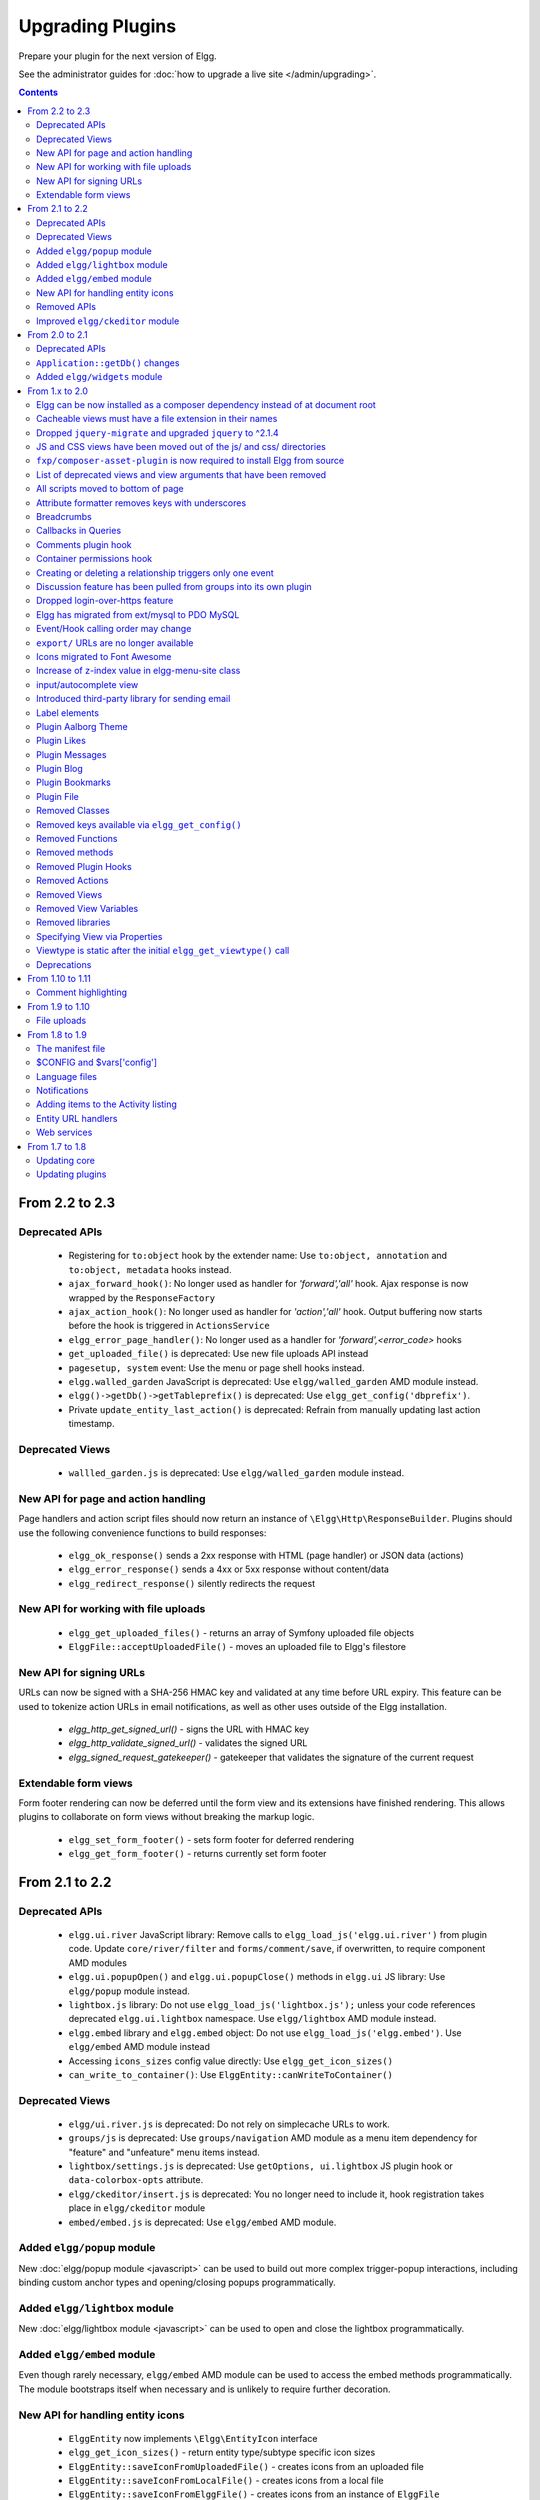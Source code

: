 Upgrading Plugins
#################

Prepare your plugin for the next version of Elgg.

See the administrator guides for :doc:`how to upgrade a live site </admin/upgrading>`.

.. contents:: Contents
   :local:
   :depth: 2


From 2.2 to 2.3
===============

Deprecated APIs
---------------

 * Registering for ``to:object`` hook by the extender name: Use ``to:object, annotation`` and ``to:object, metadata`` hooks instead.
 * ``ajax_forward_hook()``: No longer used as handler for `'forward','all'` hook. Ajax response is now wrapped by the ``ResponseFactory``
 * ``ajax_action_hook()``: No longer used as handler for `'action','all'` hook. Output buffering now starts before the hook is triggered in ``ActionsService``
 * ``elgg_error_page_handler()``: No longer used as a handler for `'forward',<error_code>` hooks
 * ``get_uploaded_file()`` is deprecated: Use new file uploads API instead
 * ``pagesetup, system`` event: Use the menu or page shell hooks instead.
 * ``elgg.walled_garden`` JavaScript is deprecated: Use ``elgg/walled_garden`` AMD module instead.
 * ``elgg()->getDb()->getTableprefix()`` is deprecated: Use ``elgg_get_config('dbprefix')``.
 * Private ``update_entity_last_action()`` is deprecated: Refrain from manually updating last action timestamp.

Deprecated Views
----------------

 * ``wallled_garden.js`` is deprecated: Use ``elgg/walled_garden`` module instead.

New API for page and action handling
------------------------------------

Page handlers and action script files should now return an instance of ``\Elgg\Http\ResponseBuilder``.
Plugins should use the following convenience functions to build responses:

 * ``elgg_ok_response()`` sends a 2xx response with HTML (page handler) or JSON data (actions)
 * ``elgg_error_response()`` sends a 4xx or 5xx response without content/data
 * ``elgg_redirect_response()`` silently redirects the request

New API for working with file uploads
-------------------------------------

 * ``elgg_get_uploaded_files()`` - returns an array of Symfony uploaded file objects
 * ``ElggFile::acceptUploadedFile()`` - moves an uploaded file to Elgg's filestore

New API for signing URLs
------------------------

URLs can now be signed with a SHA-256 HMAC key and validated at any time before URL expiry. This feature can be used to tokenize action URLs in email notifications, as well as other uses outside of the Elgg installation.

 * `elgg_http_get_signed_url()` - signs the URL with HMAC key
 * `elgg_http_validate_signed_url()` - validates the signed URL
 * `elgg_signed_request_gatekeeper()` - gatekeeper that validates the signature of the current request

Extendable form views
---------------------

Form footer rendering can now be deferred until the form view and its extensions have finished rendering. This allows plugins to collaborate on form views without breaking the markup logic.

 * ``elgg_set_form_footer()`` - sets form footer for deferred rendering
 * ``elgg_get_form_footer()`` - returns currently set form footer

From 2.1 to 2.2
===============

Deprecated APIs
---------------

 * ``elgg.ui.river`` JavaScript library: Remove calls to ``elgg_load_js('elgg.ui.river')`` from plugin code. Update ``core/river/filter`` and ``forms/comment/save``, if overwritten, to require component AMD modules
 * ``elgg.ui.popupOpen()`` and ``elgg.ui.popupClose()`` methods in ``elgg.ui`` JS library: Use ``elgg/popup`` module instead.
 * ``lightbox.js`` library: Do not use ``elgg_load_js('lightbox.js');`` unless your code references deprecated ``elgg.ui.lightbox`` namespace. Use ``elgg/lightbox`` AMD module instead.
 * ``elgg.embed`` library and ``elgg.embed`` object: Do not use ``elgg_load_js('elgg.embed')``. Use ``elgg/embed`` AMD module instead
 * Accessing ``icons_sizes`` config value directly: Use ``elgg_get_icon_sizes()``
 * ``can_write_to_container()``: Use ``ElggEntity::canWriteToContainer()``

Deprecated Views
----------------

 * ``elgg/ui.river.js`` is deprecated: Do not rely on simplecache URLs to work.
 * ``groups/js`` is deprecated: Use ``groups/navigation`` AMD module as a menu item dependency for "feature" and "unfeature" menu items instead.
 * ``lightbox/settings.js`` is deprecated: Use ``getOptions, ui.lightbox`` JS plugin hook or ``data-colorbox-opts`` attribute.
 * ``elgg/ckeditor/insert.js`` is deprecated: You no longer need to include it, hook registration takes place in ``elgg/ckeditor`` module
 * ``embed/embed.js`` is deprecated: Use ``elgg/embed`` AMD module.

Added ``elgg/popup`` module
---------------------------

New :doc:`elgg/popup module <javascript>` can be used to build out more complex trigger-popup interactions, including binding custom anchor types and opening/closing popups programmatically.

Added ``elgg/lightbox`` module
------------------------------

New :doc:`elgg/lightbox module <javascript>` can be used to open and close the lightbox programmatically.

Added ``elgg/embed`` module
------------------------------

Even though rarely necessary, ``elgg/embed`` AMD module can be used to access the embed methods programmatically. The module bootstraps itself when necessary and is unlikely to require further decoration.

New API for handling entity icons
---------------------------------

 * ``ElggEntity`` now implements ``\Elgg\EntityIcon`` interface
 * ``elgg_get_icon_sizes()`` - return entity type/subtype specific icon sizes
 * ``ElggEntity::saveIconFromUploadedFile()`` - creates icons from an uploaded file
 * ``ElggEntity::saveIconFromLocalFile()`` - creates icons from a local file
 * ``ElggEntity::saveIconFromElggFile()`` - creates icons from an instance of ``ElggFile``
 * ``ElggEntity::getIcon()`` - returns an instanceof ``ElggIcon`` that points to entity icon location on filestore (this may be just a placeholder, use ``ElggEntity::hasIcon()`` to validate if file has been written)
 * ``ElggEntity::deleteIcon()`` - deletes entity icons
 * ``ElggEntity::getIconLastChange()`` - return modified time of the icon file
 * ``ElggEntity::hasIcon()`` - checks if an icon with given size has been created
 * ``elgg_get_embed_url()`` - can be used to return an embed URL for an entity's icon (served via `/serve-icon` handler)

Removed APIs
------------

Just a warning that the private entity cache functions (e.g. ``_elgg_retrieve_cached_entity``) have been removed. Some plugins may have been using them. Plugins should not use private APIs as they will more often be removed without notice.

Improved ``elgg/ckeditor`` module
-----------------------------------

:doc:`elgg/ckeditor module <javascript>` can now be used to add WYSIWYG to a textarea programmatically with ``elgg/ckeditor#bind``.

From 2.0 to 2.1
===============

Deprecated APIs
---------------

 * ``ElggFile::setFilestore``
 * ``get_default_filestore``
 * ``set_default_filestore``
 * ``elgg_get_config('siteemail')``: Use ``elgg_get_site_entity()->email``
 * URLs starting with ``/css/`` and ``/js/``: ``Use elgg_get_simplecache_url()``
 * ``elgg.ui.widgets`` JavaScript object is deprecated by ``elgg/widgets`` AMD module

``Application::getDb()`` changes
--------------------------------

If you're using this low-level API, do not expect it to return an ``Elgg\Database`` instance in 3.0. It now
returns an ``Elgg\Application\Database`` with many deprecated. These methods were never meant to be made
public API, but we will do our best to support them in 2.x.

Added ``elgg/widgets`` module
-----------------------------

If your plugin code calls ``elgg.ui.widgets.init()``, instead use the :doc:`elgg/widgets module <javascript>`.

From 1.x to 2.0
===============

Elgg can be now installed as a composer dependency instead of at document root
------------------------------------------------------------------------------

That means an Elgg site can look something like this:

.. code::

    settings.php
    vendor/
      elgg/
        elgg/
          engine/
            start.php
          _graphics/
            elgg_sprites.png
    mod/
      blog
      bookmarks
      ...

``elgg_get_root_path`` and ``$CONFIG->path`` will return the path to the application
root directory, which is not necessarily the same as Elgg core's root directory (which
in this case is ``vendor/elgg/elgg/``).

Do not attempt to access the core Elgg from your plugin directly, since you cannot
rely on its location on the filesystem.

In particular, don't try load ``engine/start.php``.

.. code:: php

    // Don't do this!
    dirname(__DIR__) . "/engine/start.php";
    
To boot Elgg manually, you can use the class ``Elgg\Application``.

.. code:: php

    // boot Elgg in mod/myplugin/foo.php
    require_once dirname(dirname(__DIR__)) . '/vendor/autoload.php';
    \Elgg\Application::start();

However, use this approach sparingly. Prefer :doc:`routing` instead whenever possible
as that keeps your public URLs and your filesystem layout decoupled.

Also, don't try to access the ``_graphics`` files directly.

.. code:: php

    readfile(elgg_get_root_path() . "_graphics/elgg_sprites.png");
    
Use :doc:`views` instead:

.. code:: php

    echo elgg_view('elgg_sprites.png');
    

Cacheable views must have a file extension in their names
---------------------------------------------------------

This requirement makes it possibile for us to serve assets directly
from disk for performance, instead of serving them through PHP.

It also makes it much easier to explore the available cached resources
by navigating to dataroot/views_simplecache and browsing around.

 * Bad: ``my/cool/template``
 * Good: ``my/cool/template.html``

We now cache assets by ``"$viewtype/$view"``, not ``md5("$viewtype|$view")``,
which can result in conflicts between cacheable views that don't have file extensions
to disambiguate files from directories.


Dropped ``jquery-migrate`` and upgraded ``jquery`` to ^2.1.4
------------------------------------------------------------

jQuery 2.x is API-compatible with 1.x, but drops support for IE8-, which Elgg
hasn't supported for some time anyways.

See http://jquery.com/upgrade-guide/1.9/ for how to move off jquery-migrate.

If you'd prefer to just add it back, you can use this code in your plugin's init:

.. code:: php

    elgg_register_js('jquery-migrate', elgg_get_simplecache_url('jquery-migrate.js'), 'head');
    elgg_load_js('jquery-migrate');


Also, define a ``jquery-migrate.js`` view containing the contents of the script.

JS and CSS views have been moved out of the js/ and css/ directories
--------------------------------------------------------------------

They also have been given .js and .css extensions respectively if they didn't
already have them:

================= =============
Old view          New view
================= =============
``js/view``       ``view.js``
``js/other.js``   ``other.js``
``css/view``      ``view.css``
``css/other.css`` ``other.css``
``js/img.png``    ``img.png``
================= =============

The main benefit this brings is being able to co-locate related assets.
So a template (``view.php``) can have its CSS/JS dependencies right next to it
(``view.css``, ``view.js``).

Care has been taken to make this change as backwards-compatible as possible,
so you should not need to update any view references right away. However, you are
certainly encouraged to move your JS and CSS views to their new, canonical
locations.

Practically speaking, this carries a few gotchas:

The ``view_vars, $view_name`` and ``view, $view_name`` hooks will operate on the
*canonical* view name:

.. code:: php

    elgg_register_plugin_hook_handler('view', 'css/elgg', function($hook, $view_name) {
      assert($view_name == 'elgg.css') // not "css/elgg"
    });
    
Using the ``view, all`` hook and checking for individual views may not work as intended:

.. code:: php

    elgg_register_plugin_hook_handler('view', 'all', function($hook, $view_name) {
      // Won't work because "css/elgg" was aliased to "elgg.css"
      if ($view_name == 'css/elgg') {
        // Never executed...
      }
      
      // Won't work because no canonical views start with css/* anymore
      if (strpos($view_name, 'css/') === 0) {
        // Never executed...
      }
    });

Please let us know about any other BC issues this change causes.
We'd like to fix as many as possible to make the transition smooth.

``fxp/composer-asset-plugin`` is now required to install Elgg from source
-------------------------------------------------------------------------

We use ``fxp/composer-asset-plugin`` to manage our browser assets (js, css, html)
with Composer, but it must be installed globally *before installing Elgg* in order
for the ``bower-asset/*`` packages to be recognized. To install it, run:

.. code:: shell

    composer global require fxp/composer-asset-plugin

If you don't do this before running ``composer install`` or ``composer create-project``,
you will get an error message:

.. code:: shell

    [InvalidArgumentException]
    Package fxp/composer-asset-plugin not found


List of deprecated views and view arguments that have been removed
------------------------------------------------------------------

We dropped support for and/or removed the following views:

 * canvas/layouts/*
 * categories
 * categories/view
 * core/settings/tools
 * embed/addcontentjs
 * footer/analytics (Use page/elements/foot instead)
 * groups/left_column
 * groups/right_column
 * groups/search/finishblurb
 * groups/search/startblurb
 * input/calendar (Use input/date instead)
 * input/datepicker (Use input/date instead)
 * input/pulldown (Use input/select instead)
 * invitefriends/formitems
 * js/admin (Use AMD and ``elgg_require_js`` instead of extending JS views)
 * js/initialise_elgg (Use AMD and ``elgg_require_js`` instead of extending JS views)
 * members/nav
 * metatags (Use the 'head', 'page' plugin hook instead)
 * navigation/topbar_tools
 * navigation/viewtype
 * notifications/subscriptions/groupsform
 * object/groupforumtopic
 * output/calendar (Use output/date instead)
 * output/confirmlink (Use output/url instead)
 * page_elements/contentwrapper
 * page/elements/shortcut_icon (Use the 'head', 'page' plugin hook instead)
 * page/elements/wrapper
 * profile/icon (Use ``elgg_get_entity_icon``)
 * river/object/groupforumtopic/create
 * settings/{plugin}/edit (Use plugins/{plugin}/settings instead)
 * user/search/finishblurb
 * user/search/startblurb
 * usersettings/{plugin}/edit (Use plugins/{plugin}/usersettings instead)
 * widgets/{handler}/view (Use widgets/{handler}/content instead)

We also dropped the following arguments to views:

 * "value" in output/iframe (Use "src" instead)
 * "area2" and "area3" in page/elements/sidebar (Use "sidebar" or view extension instead)
 * "js" in icon views (e.g. icon/user/default)
 * "options" to input/radio and input/checkboxes which aren't key-value pairs
   will no longer be acceptable.


All scripts moved to bottom of page
-----------------------------------

You should test your plugin **with the JavaScript error console visible**. For performance reasons, Elgg no longer
supports ``script`` elements in the ``head`` element or in HTML views. ``elgg_register_js`` will now load *all*
scripts at the end of the ``body`` element.

You must convert inline scripts to :doc:`AMD </guides/javascript>` or to external scripts loaded with
``elgg_load_js``.

Early in the page, Elgg provides a shim of the RequireJS ``require()`` function that simply queues code until
the AMD ``elgg`` and ``jQuery`` modules are defined. This provides a straightforward way to convert many inline
scripts to use ``require()``.

Inline code which will fail because the stack is not yet loaded:

.. code:: html

    <script>
    $(function () {
        // code using $ and elgg
    });
    </script>

This should work in Elgg 2.0:

.. code:: html

    <script>
    require(['elgg', 'jquery'], function (elgg, $) {
        $(function () {
            // code using $ and elgg
        });
    });
    </script>

Attribute formatter removes keys with underscores
-------------------------------------------------

``elgg_format_attributes()`` (and all APIs that use it) now filter out attributes whose name contains an
underscore. If the attribute begins with ``data-``, however, it will not be removed.

Breadcrumbs
-----------

Breadcrumb display now removes the last item if it does not contain a link. To restore the previous behavior,
replace the plugin hook handler ``elgg_prepare_breadcrumbs`` with your own:

.. code:: php

    elgg_unregister_plugin_hook_handler('prepare', 'breadcrumbs', 'elgg_prepare_breadcrumbs');
    elgg_register_plugin_hook_handler('prepare', 'breadcrumbs', 'myplugin_prepare_breadcrumbs');

    function myplugin_prepare_breadcrumbs($hook, $type, $breadcrumbs, $params) {
        // just apply excerpt to titles
        foreach (array_keys($breadcrumbs) as $i) {
            $breadcrumbs[$i]['title'] = elgg_get_excerpt($breadcrumbs[$i]['title'], 100);
        }
        return $breadcrumbs;
    }

Callbacks in Queries
--------------------

Make sure to use only valid *callable* values for "callback" argument/options in the API.

Querying functions will now will throw a ``RuntimeException`` if ``is_callable()`` returns ``false`` for the given
callback value. This includes functions such as ``elgg_get_entities()``, ``get_data()``, and many more.

Comments plugin hook
--------------------

Plugins can now return an empty string from ``'comments',$entity_type`` hook in order to override the default comments component view. To force the default comments component, your plugin must return ``false``. If you were using empty strings to force the default comments view, you need to update your hook handlers to return ``false``.

Container permissions hook
--------------------------

The behavior of the ``container_permissions_check`` hook has changed when an entity is being created: Before 2.0, the hook would be called twice if the entity's container was not the owner. On the first call, the entity's owner would be passed in as ``$params['container']``, which could confuse handlers.

In 2.0, when an entity is created in a container like a group, if the owner is the same as the logged in user (almost always the case), this first check is bypassed. So the ``container_permissions_check`` hook will almost always be called once with ``$params['container']`` being the correct container of the entity.

Creating or deleting a relationship triggers only one event
-----------------------------------------------------------

The "create" and "delete" relationship events are now only fired once, with ``"relationship"`` as the object type.

E.g. Listening for the ``"create", "member"`` or ``"delete", "member"`` event(s) will no longer capture group membership additions/removals. Use the ``"create", "relationship"`` or ``"delete", "relationship"`` events.

Discussion feature has been pulled from groups into its own plugin
------------------------------------------------------------------

The ``object, groupforumtopic`` subtype has been replaced with the
``object, discussion`` subtype. If your plugin is using or altering
the old discussion feature, you should upgrade it to use the new
subtype.

Nothing changes from the group owners' point of view. The discussion
feature is still available as a group tool and all old discussions
are intact.

Dropped login-over-https feature
--------------------------------

For the best security and performance, serve all pages over HTTPS by switching
the scheme in your site's wwwroot to ``https`` at http://yoursite.tld/admin/settings/advanced

.. _migrated-to-pdo:

Elgg has migrated from ext/mysql to PDO MySQL
---------------------------------------------

Elgg now uses a ``PDO_MYSQL`` connection and no longer uses any ext/mysql functions. If you use
``mysql_*`` functions, implicitly relying on an open connection, these will fail.

If your code uses one of the following functions, read below.

- ``execute_delayed_write_query()``
- ``execute_delayed_read_query()``

If you provide a callable ``$handler`` to be called with the results, your handler will now receive a
``\Doctrine\DBAL\Driver\Statement`` object. Formerly this was an ext/mysql ``result`` resource.


Event/Hook calling order may change
-----------------------------------

When registering for events/hooks, the ``all`` keyword for wildcard matching no longer has any effect
on the order that handlers are called. To ensure your handler is called last, you must give it the
highest priority of all matching handlers, or to ensure your handler is called first, you must give
it the lowest priority of all matching handlers.

If handlers were registered with the same priority, these are called in the order they were registered.

To emulate prior behavior, Elgg core handlers registered with the ``all`` keyword have been raised in
priority. Some of these handlers will most likely be called in a different order.

``export/`` URLs are no longer available
----------------------------------------

Elgg no longer provides this endpoint for exposing resource data.

Icons migrated to Font Awesome
------------------------------

Elgg's sprites and most of the CSS classes beginning with ``elgg-icon-``
`have been removed <https://github.com/Elgg/Elgg/pull/8578/files#diff-b3912b37ca7bd6c53a2968ccb6c22a94L22>`_.

Usage of ``elgg_view_icon()`` is backward compatible, but static HTML using the ``elgg-icon``
classes will have to be updated to the new markup.

Increase of z-index value in elgg-menu-site class
-------------------------------------------------

The value of z-index in the elgg-menu-site class has been increased from 1 to 50 to allow for page elements
in the content area to use the z-index property without the "More" site menu's dropdown being displayed
behind these elements. If your plugin/theme overrides the elgg-menu-site class or views/default/elements/navigation.css
please adjust the z-index value in your modified CSS file accordingly.

input/autocomplete view
-----------------------

Plugins that override the ``input/autocomplete`` view will need to include the source URL in the ``data-source`` attribute of the input element, require the new ``elgg/autocomplete`` AMD module, and call its ``init`` method. The 1.x javascript library ``elgg.autocomplete`` is no longer used.

Introduced third-party library for sending email
------------------------------------------------

We are using the excellent ``Zend\Mail`` library to send emails in Elgg 2.0.
There are likely edge cases that the library handles differently than Elgg 1.x.
Take care to test your email notifications carefully when upgrading to 2.0.

Label elements
--------------

The following views received ``label`` elements around some of the input fields. If your plugin/theme overrides these views please check for the new content.

- views/default/core/river/filter.php
- views/default/forms/admin/plugins/filter.php
- views/default/forms/admin/plugins/sort.php
- views/default/forms/login.php

Plugin Aalborg Theme
--------------------

The view ``page/elements/navbar`` now uses a Font Awesome icon for the mobile menu selector instead of an image. The ``bars.png`` image and supporting CSS for the 1.12 rendering has been removed, so update your theme accordingly.

Plugin Likes
------------

Objects are no longer likable by default. To support liking, you can register a handler to permit the annotation,
or more simply register for the hook ``["likes:is_likable", "<type>:<subtype>"]`` and return true. E.g.

.. code:: php

    elgg_register_plugin_hook_handler('likes:is_likable', 'object:mysubtype', 'Elgg\Values::getTrue');

Just as before, the ``permissions_check:annotate`` hook is still called and may be used to override default behavior.

Plugin Messages
---------------

If you've removed or replaced the handler function ``messages_notifier`` to hide/alter the inbox icon, you'll instead need to do the
same for the topbar menu handler ``messages_register_topbar``. ``messages_notifier`` is no longer used to add the menu link.

Messages will no longer get the metadata 'msg' for newly created messages. This means you can not rely on that metadata to exist.

Plugin Blog
-----------

The blog pages showing 'Mine' or 'Friends' listings of blogs have been changed to list all the blogs owned by the users (including those created in groups).

Plugin Bookmarks
----------------

The bookmark pages showing 'Mine' or 'Friends' listings of bookmarks have been changed to list all the bookmarks owned by the users (including those created in groups).

Plugin File
-----------

The file pages showing 'Mine' or 'Friends' listings of files have been changed to list all the files owned by the users (including those created in groups).

Removed Classes
---------------

 - ``ElggInspector``
 - ``Notable``
 - ``FilePluginFile``: replace with ``ElggFile`` (or load with ``get_entity()``)

Removed keys available via ``elgg_get_config()``
------------------------------------------------

 - ``allowed_ajax_views``
 - ``dataroot_in_settings``
 - ``externals``
 - ``externals_map``
 - ``i18n_loaded_from_cache``
 - ``language_paths``
 - ``pagesetupdone``
 - ``registered_tag_metadata_names``
 - ``simplecache_enabled_in_settings``
 - ``translations``
 - ``viewpath``
 - ``views``
 - ``view_path``
 - ``viewtype``
 - ``wordblacklist``

Also note that plugins should not be accessing the global ``$CONFIG`` variable except for in ``settings.php``.

Removed Functions
-----------------

 - ``blog_get_page_content_friends`` 
 - ``blog_get_page_content_read`` 
 - ``count_unread_messages()``
 - ``delete_entities()``
 - ``delete_object_entity()``
 - ``delete_user_entity()``
 - ``elgg_get_view_location()``
 - ``elgg_validate_action_url()``
 - ``execute_delayed_query()``
 - ``extend_view()``
 - ``get_db_error()``
 - ``get_db_link()``
 - ``get_entities()``
 - ``get_entities_from_access_id()``
 - ``get_entities_from_access_collection()``
 - ``get_entities_from_annotations()``
 - ``get_entities_from_metadata()``
 - ``get_entities_from_metadata_multi()``
 - ``get_entities_from_relationship()``
 - ``get_filetype_cloud()``
 - ``get_library_files()``
 - ``get_views()``
 - ``is_ip_in_array()``
 - ``list_entities()``
 - ``list_entities_from_annotations()``
 - ``list_group_search()``
 - ``list_registered_entities()``
 - ``list_user_search()``
 - ``load_plugins()``
 - ``menu_item()``
 - ``make_register_object()``
 - ``mysql_*()``: Elgg :ref:`no longer uses ext/mysql<migrated-to-pdo>`
 - ``remove_blacklist()``
 - ``search_for_group()``
 - ``search_for_object()``
 - ``search_for_site()``
 - ``search_for_user()``
 - ``search_list_objects_by_name()``
 - ``search_list_groups_by_name()``
 - ``search_list_users_by_name()``
 - ``set_template_handler()``
 - ``test_ip()``

Removed methods
---------------

 - ``ElggCache::set_variable()``
 - ``ElggCache::get_variable()``
 - ``ElggData::initialise_attributes()``
 - ``ElggData::getObjectOwnerGUID()``
 - ``ElggDiskFilestore::make_directory_root()``
 - ``ElggDiskFilestore::make_file_matrix()``
 - ``ElggDiskFilestore::user_file_matrix()``
 - ``ElggDiskFilestore::mb_str_split()``
 - ``ElggEntity::clearMetadata()``
 - ``ElggEntity::clearRelationships()``
 - ``ElggEntity::clearAnnotations()``
 - ``ElggEntity::getOwner()``
 - ``ElggEntity::setContainer()``
 - ``ElggEntity::getContainer()``
 - ``ElggEntity::getIcon()``
 - ``ElggEntity::setIcon()``
 - ``ElggExtender::getOwner()``
 - ``ElggFileCache::create_file()``
 - ``ElggObject::addToSite()``: parent function in ElggEntity still available
 - ``ElggObject::getSites()``: parent function in ElggEntity still available
 - ``ElggSite::getCollections()``
 - ``ElggUser::addToSite()``: parent function in ElggEntity still available
 - ``ElggUser::getCollections()``
 - ``ElggUser::getOwner()``
 - ``ElggUser::getSites()``: parent function in ElggEntity still available
 - ``ElggUser::listFriends()``
 - ``ElggUser::listGroups()``
 - ``ElggUser::removeFromSite()``: parent function in ElggEntity still available

The following arguments have also been dropped:

 - ``ElggSite::getMembers()``
   - 2: ``$offset``
 - ``elgg_view_entity_list()``
   - 3: ``$offset``
   - 4: ``$limit``
   - 5: ``$full_view``
   - 6: ``$list_type_toggle``
   - 7: ``$pagination``

Removed Plugin Hooks
--------------------

 - ``[display, view]``: See the :ref:`new plugin hook<guides/views#altering-view-output>`.
 
Removed Actions
---------------

 - ``widgets/upgrade``

Removed Views
-------------

 - ``forms/admin/plugins/change_state``
 
Removed View Variables
----------------------

During rendering, the view system no longer injects these into the scope:

 - ``$vars['url']``: replace with ``elgg_get_site_url()``
 - ``$vars['user']``: replace with ``elgg_get_logged_in_user_entity()``
 - ``$vars['config']``: use ``elgg_get_config()`` and ``elgg_set_config()``
 - ``$CONFIG``: use ``elgg_get_config()`` and ``elgg_set_config()``

Also several workarounds for very old views are no longer performed. Make these changes:

 - Set ``$vars['full_view']`` instead of ``$vars['full']``.
 - Set ``$vars['name']`` instead of ``$vars['internalname']``.
 - Set ``$vars['id']`` instead of ``$vars['internalid']``.

Removed libraries
-----------------

 - ``elgg:markdown``: Elgg no longer provides a markdown implementation. You must provide your own.

Specifying View via Properties
------------------------------

The metadata ``$entity->view`` no longer specifies the view used to render in ``elgg_view_entity()``.

Similarly the property ``$annotation->view`` no longer has an effect within ``elgg_view_annotation()``.

Viewtype is static after the initial ``elgg_get_viewtype()`` call
-----------------------------------------------------------------

``elgg_set_viewtype()`` must be used to set the viewtype at runtime. Although Elgg still checks the
``view`` input and ``$CONFIG->view`` initially, this is only done once per request.


Deprecations
------------

It's deprecated to read or write to metadata keys starting with ``filestore::`` on ``ElggFile`` objects. In Elgg 3.0 this metadata will be deleted if it points to the current data root path, so few file objects will have it. Plugins should only use ``ElggFile::setFilestore`` if files need to be stored in a custom location.

.. note:: This is not the only deprecation in Elgg 2.0. Plugin developers should watch their site error logs.

From 1.10 to 1.11
=================

Comment highlighting
--------------------

If your theme is using the file ``views/default/css/elements/components.php``, you must add the following style definitions in it to enable highlighting for comments and discussion replies:

.. code:: css

	.elgg-comments .elgg-state-highlight {
		-webkit-animation: comment-highlight 5s;
		animation: comment-highlight 5s;
	}
	@-webkit-keyframes comment-highlight {
		from {background: #dff2ff;}
		to {background: white;}
	}
	@keyframes comment-highlight {
		from {background: #dff2ff;}
		to {background: white;}
	}

From 1.9 to 1.10
================

File uploads
------------

If your plugin is using a snippet copied from the ``file/upload`` action to fix detected mime types for Microsoft zipped formats, it can now be safely removed.

If your upload action performs other manipulations on detected mime and simple types, it is recommended to make use of available plugin hooks:

- ``'mime_type','file'`` for filtering detected mime types
- ``'simple_type','file'`` for filtering parsed simple types

From 1.8 to 1.9
===============

In the examples we are upgrading an imaginary "Photos" plugin.

Only the key changes are included. For example some of the deprecated functions are not mentioned here separately.

Each section will include information whether the change is backwards compatible with Elgg 1.8.

The manifest file
-----------------

No changes are needed if your plugin is compatible with 1.8.

It's however recommended to add the ``<id>`` tag. It's value should be the name of the directory where the plugin is located inside the ``mod/`` directory.

If you make changes that break BC, you must update the plugin version and the required Elgg release.

Example of (shortened) old version:

.. code:: xml

    <?xml version="1.0" encoding="UTF-8"?>
    <plugin_manifest xmlns="http://www.elgg.org/plugin_manifest/1.8">
        <name>Photos</name>
        <author>John Doe</author>
        <version>1.0</version>
        <description>Adds possibility to upload photos and arrange them into albums.</description>
        <requires>
            <type>elgg_release</type>
            <version>1.8</version>
        </requires>
    </plugin_manifest>

Example of (shortened) new version:

.. code:: xml

    <?xml version="1.0" encoding="UTF-8"?>
    <plugin_manifest xmlns="http://www.elgg.org/plugin_manifest/1.8">
        <name>Photos</name>
        <id>photos</id>
        <author>John Doe</author>
        <version>2.0</version>
        <description>Adds possibility to upload photos and arrange them into albums.</description>
        <requires>
            <type>elgg_release</type>
            <version>1.9</version>
        </requires>
    </plugin_manifest>

$CONFIG and $vars['config']
---------------------------

Both the global ``$CONFIG`` variable and the ``$vars['config']`` parameter have been deprecated. They should be replaced with the ``elgg_get_config()`` function.

Example of old code:

.. code:: php

    // Using the global $CONFIG variable:
    global $CONFIG;
    $plugins_path = $CONFIG->plugins_path

    // Using the $vars view parameter:
    $plugins_path = $vars['plugins_path'];

Example of new code:

.. code:: php

    $plugins_path = elgg_get_config('plugins_path');

.. note::

    Compatible with 1.8

.. note::

    See how the community_plugins plugin was updated: https://github.com/Elgg/community_plugins/commit/f233999bbd1478a200ee783679c2e2897c9a0483

Language files
--------------

In Elgg 1.8 the language files needed to use the ``add_translation()`` function. In 1.9 it is enough to just return the array that was
previously passed to the function as a parameter. Elgg core will use the file name (e.g. en.php) to tell which language the file contains.

Example of the old way in ``languages/en.php``:

.. code:: php

    $english = array(
        'photos:all' => 'All photos',
    );
    add_translation('en', $english);

Example of new way:

.. code:: php

    return array(
        'photos:all' => 'All photos',
    );

.. warning::

    Not compatible with 1.8

Notifications
-------------

One of the biggest changes in Elgg 1.9 is the notifications system. The new system allows more flexible and scalable way of sending notifications.

Example of the old way:

.. code:: php

    function photos_init() {
        // Tell core that we want to send notifications about new photos
        register_notification_object('object', 'photo', elgg_echo('photo:new'));

        // Register a handler that creates the notification message
        elgg_register_plugin_hook_handler('notify:entity:message', 'object', 'photos_notify_message');
    }

    /**
     * Set the notification message body
     *
     * @param string $hook    Hook name
     * @param string $type    Hook type
     * @param string $message The current message body
     * @param array  $params  Parameters about the photo
     * @return string
     */
    function photos_notify_message($hook, $type, $message, $params) {
        $entity = $params['entity'];
        $to_entity = $params['to_entity'];
        $method = $params['method'];
        if (elgg_instanceof($entity, 'object', 'photo')) {
            $descr = $entity->excerpt;
            $title = $entity->title;
            $owner = $entity->getOwnerEntity();
            return elgg_echo('photos:notification', array(
                $owner->name,
                $title,
                $descr,
                $entity->getURL()
            ));
        }
        return null;
    }

Example of the new way:

.. code:: php

    function photos_init() {
        elgg_register_notification_event('object', 'photo', array('create'));
        elgg_register_plugin_hook_handler('prepare', 'notification:publish:object:photo', 'photos_prepare_notification');
    }

    /**
     * Prepare a notification message about a new photo
     *
     * @param string                          $hook         Hook name
     * @param string                          $type         Hook type
     * @param Elgg_Notifications_Notification $notification The notification to prepare
     * @param array                           $params       Hook parameters
     * @return Elgg_Notifications_Notification
     */
    function photos_prepare_notification($hook, $type, $notification, $params) {
        $entity = $params['event']->getObject();
        $owner = $params['event']->getActor();
        $recipient = $params['recipient'];
        $language = $params['language'];
        $method = $params['method'];

        // Title for the notification
        $notification->subject = elgg_echo('photos:notify:subject', array($entity->title), $language);

        // Message body for the notification
        $notification->body = elgg_echo('photos:notify:body', array(
            $owner->name,
            $entity->title,
            $entity->getExcerpt(),
            $entity->getURL()
        ), $language);

        // The summary text is used e.g. by the site_notifications plugin
        $notification->summary = elgg_echo('photos:notify:summary', array($entity->title), $language);

        return $notification;
    }

.. warning::

    Not compatible with 1.8

.. note::

    See how the community_plugins plugin was updated to use the new system: https://github.com/Elgg/community_plugins/commit/bfa356cfe8fb99ebbca4109a1b8a1383b70ff123

Notifications can also be sent with the ``notify_user()`` function.

It has however been updated to support three new optional parameters passed inside an array as the fifth parameter.

The parameters give notification plugins more control over the notifications, so they should be included whenever possible. For example the bundled site_notifications plugin won't work properly if the parameters are missing.

Parameters:

-  **object** The object that we are notifying about (e.g. ElggEntity or ElggAnnotation). This is needed so that notification plugins can provide a link to the object.
-  **action** String that describes the action that triggered the notification (e.g. "create", "update", etc).
-  **summary** String that contains a summary of the notification. (It should be more informative than the notification subject but less informative than the notification body.)

Example of the old way:

.. code:: php

	// Notify $owner that $user has added a $rating to an $entity created by him

	$subject = elgg_echo('rating:notify:subject');
	$body = elgg_echo('rating:notify:body', array(
		$owner->name,
		$user->name,
		$entity->title,
		$entity->getURL(),
	));

	notify_user($owner->guid,
				$user->guid,
				$subject,
				$body
			);

Example of the new way:

.. code:: php

	// Notify $owner that $user has added a $rating to an $entity created by him

	$subject = elgg_echo('rating:notify:subject');
	$summary = elgg_echo('rating:notify:summary', array($entity->title));
	$body = elgg_echo('rating:notify:body', array(
		$owner->name,
		$user->name,
		$entity->title,
		$entity->getURL(),
	));

	$params = array(
		'object' => $rating,
		'action' => 'create',
		'summary' => $summary,
	);

	notify_user($owner->guid,
				$user->guid,
				$subject,
				$body,
				$params
			);

.. note::

    Compatible with 1.8

Adding items to the Activity listing
------------------------------------

.. code:: php

    add_to_river('river/object/photo/create', 'create', $user_guid, $photo_guid);

.. code:: php

    elgg_create_river_item(array(
        'view' => 'river/object/photo/create',
        'action_type' => 'create',
        'subject_guid' => $user_guid,
        'object_guid' => $photo_guid,
    ));

You can also add the optional ``target_guid`` parameter which tells the target of the create action.

If the photo would had been added for example into a photo album, we could add it by passing in also:

.. code:: php

    'target_guid' => $album_guid,

.. warning::

    Not compatible with 1.8

Entity URL handlers
-------------------

The ``elgg_register_entity_url_handler()`` function has been deprecated. In 1.9 you should use the ``'entity:url', 'object'`` plugin hook instead.

Example of the old way:

.. code:: php

    /**
     * Initialize the photo plugin
     */
    my_plugin_init() {
        elgg_register_entity_url_handler('object', 'photo', 'photo_url_handler');
    }

    /**
     * Returns the URL from a photo entity
     *
     * @param ElggEntity $entity
     * @return string
     */
    function photo_url_handler($entity) {
    	return "photo/view/{$entity->guid}";
    }

Example of the new way:

.. code:: php

    /**
     * Initialize the photo plugin
     */
    my_plugin_init() {
        elgg_register_plugin_hook_handler('entity:url', 'object', 'photo_url_handler');
    }

    /**
     * Returns the URL from a photo entity
     *
     * @param string $hook   'entity:url'
     * @param string $type   'object'
     * @param string $url    The current URL
     * @param array  $params Hook parameters
     * @return string
     */
    function photo_url_handler($hook, $type, $url, $params) {
        $entity = $params['entity'];

        // Check that the entity is a photo object
        if ($entity->getSubtype() !== 'photo') {
            // This is not a photo object, so there's no need to go further
            return;
        }

        return "photo/view/{$entity->guid}";
    }

.. warning::

    Not compatible with 1.8

Web services
------------

In Elgg 1.8 the web services API was included in core and methods were exposed
using ``expose_function()``. To enable the same functionality for Elgg 1.9,
enable the "Web services 1.9" plugin and replace all calls to
``expose_function()`` with  ``elgg_ws_expose_function()``.

From 1.7 to 1.8
===============
Elgg 1.8 is the biggest leap forward in the development of Elgg since version 1.0.
As such, there is more work to update core and plugins than with previous upgrades.
There were a small number of API changes and following our standard practice,
the methods we deprecated have been updated to work with the new API.
The biggest changes are in the standardization of plugins and in the views system.


Updating core
-------------
Delete the following core directories (same level as _graphics and engine):

* _css
* account
* admin
* dashboard
* entities
* friends
* search
* settings
* simplecache
* views

.. warning::

   If you do not delete these directories before an upgrade, you will have problems!


Updating plugins
----------------

Use standardized routing with page handlers
~~~~~~~~~~~~~~~~~~~~~~~~~~~~~~~~~~~~~~~~~~~
* All: /page_handler/all
* User’s content: /page_handler/owner/:username
* User’s friends' content: /page_handler/friends/:username
* Single entity: /page_handler/view/:guid/:title
* Added: /page_handler/add/:container_guid
* Editing: /page_handler/edit/:guid
* Group list: /page_handler/group/:guid/all


Include page handler scripts from the page handler
~~~~~~~~~~~~~~~~~~~~~~~~~~~~~~~~~~~~~~~~~~~~~~~~~~
Almost every page handler should have a page handler script.
(Example: ``bookmarks/all => mod/bookmarks/pages/bookmarks/all.php``)

* Call ``set_input()`` for entity guids in the page handler and use ``get_input()`` in the page handler scripts.
* Call ``gatekeeper()`` and ``admin_gatekeeper()`` in the page handler function if required.
* The group URL should use the ``pages/:handler/owner.php`` script.
* Page handlers should not contain HTML.
* Update the URLs throughout the plugin. (Don't forget to remove ``/pg/``!)


Use standardized page handlers and scripts
~~~~~~~~~~~~~~~~~~~~~~~~~~~~~~~~~~~~~~~~~~
* Store page handler scripts in ``mod/:plugin/pages/:page_handler/:page_name.php``
* Use the content page layout in page handler scripts:

  .. code:: php

     $content = elgg_view_layout('content', $options);

* Page handler scripts should not contain HTML.
* Call ``elgg_push_breadcrumb()`` in the page handler scripts.
* No need to set page owner if the URLs are in the standardized format.
* For group content, check the container_guid by using elgg_get_page_owner_entity().


The ``object/:subtype`` view
~~~~~~~~~~~~~~~~~~~~~~~~~~~~
* Make sure there are views for ``$vars['full_view'] == true`` and ``$vars['full_view'] == false``. ``$vars['full_view']`` replaced ``$vars['full]``.
* Check for the object in ``$vars['entity']``. Use ``elgg_instance_of()`` to make sure it's the type of entity you want.
* Return ``true`` to short circuit the view if the entity is missing or wrong.
* Use ``elgg_view(‘object/elements/summary’, array(‘entity’ => $entity));`` and ``elgg_view_menu(‘entity’, array(‘entity’ => $entity));`` to help format. You should use very little markup in these views.


Update action structure
~~~~~~~~~~~~~~~~~~~~~~~
* Namespace action files and action names (example: ``mod/blog/actions/blog/save.php`` => ``action/blog/save``)
* Use the following action URLs:

  * Add: ``action/:plugin/save``
  * Edit: ``action/:plugin/save``
  * Delete: ``action/:plugin/delete``

* Make the delete action accept ``action/:handler/delete?guid=:guid`` so the metadata entity menu has the correct URL by default.


Update deprecated functions
~~~~~~~~~~~~~~~~~~~~~~~~~~~
* Functions deprecated in 1.7 will produce visible errors in 1.8.
* You can also update functions deprecated in 1.8.

  * Many registration functions simply added an ``elgg_`` prefix for consistency, and should be easy to update.
  * See ``/engine/lib/deprecated-1.8.php`` for the full list.
  * You can set the debug level to “warning” to get visual reminders of deprecated functions.


Update the widget views
~~~~~~~~~~~~~~~~~~~~~~~
See the blog or file widgets for examples.


Update the group profile module
~~~~~~~~~~~~~~~~~~~~~~~~~~~~~~~
Use the blog or file plugins for examples. This will help with making your plugin themeable by the new CSS framework.


Update forms
~~~~~~~~~~~~
* Move form bodies to the ``forms/:action`` view to use Evan's new ``elgg_view_form``.
* Use input views in form bodies rather than html. This helps with theming and future-proofing.
* Add a function that prepares the form (see ``mod/file/lib/file.php`` for an example)
* Make your forms sticky (see the file plugin's upload action and form prepare function).

The forms API is discussed in more detail in :doc:`/guides/actions`.


Clean up CSS/HTML
~~~~~~~~~~~~~~~~~
We have added many CSS patterns to the base CSS file (modules, image block, spacing primitives). We encourage you to use these patterns and classes wherever possible. Doing so should:

1. Reduce maintenance costs, since you can delete most custom CSS.
2. Make your plugin more compatible with community themes.

Look for patterns that can be moved into core if you need significant CSS.

We use hyphens rather than underscores in classes/ids and encourage you do the same for consistency.

If you do need your own CSS, you should use your own namespace, rather than ``elgg-``.


Update manifest.xml
~~~~~~~~~~~~~~~~~~~
* Use http://el.gg/manifest17to18 to automate this.
* Don't use the "bundled" category with your plugins. That is only for plugins distributed with Elgg.


Update settings and user settings views
~~~~~~~~~~~~~~~~~~~~~~~~~~~~~~~~~~~~~~~
* The view for settings is now ``plugins/:plugin/settings`` (previously ``settings/:plugin/edit``).
* The view for user settings is now ``plugins/:plugin/usersettings`` (previously ``usersettings/:plugin/edit``).
